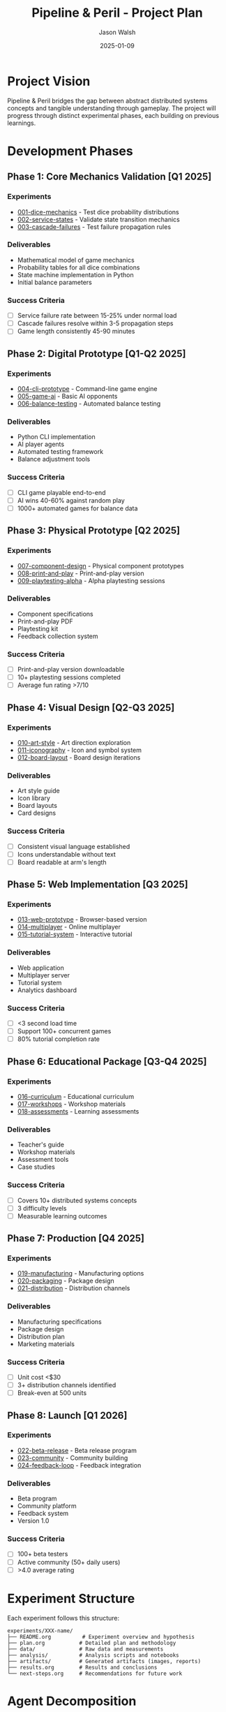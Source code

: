 #+TITLE: Pipeline & Peril - Project Plan
#+AUTHOR: Jason Walsh
#+DATE: 2025-01-09
#+DESCRIPTION: Comprehensive development plan with experiments and milestones

* Project Vision

Pipeline & Peril bridges the gap between abstract distributed systems concepts and tangible understanding through gameplay. The project will progress through distinct experimental phases, each building on previous learnings.

* Development Phases

** Phase 1: Core Mechanics Validation [Q1 2025]
*** Experiments
- [[file:experiments/001-dice-mechanics/][001-dice-mechanics]] - Test dice probability distributions
- [[file:experiments/002-service-states/][002-service-states]] - Validate state transition mechanics
- [[file:experiments/003-cascade-failures/][003-cascade-failures]] - Test failure propagation rules

*** Deliverables
- Mathematical model of game mechanics
- Probability tables for all dice combinations
- State machine implementation in Python
- Initial balance parameters

*** Success Criteria
- [ ] Service failure rate between 15-25% under normal load
- [ ] Cascade failures resolve within 3-5 propagation steps
- [ ] Game length consistently 45-90 minutes

** Phase 2: Digital Prototype [Q1-Q2 2025]
*** Experiments
- [[file:experiments/004-cli-prototype/][004-cli-prototype]] - Command-line game engine
- [[file:experiments/005-game-ai/][005-game-ai]] - Basic AI opponents
- [[file:experiments/006-balance-testing/][006-balance-testing]] - Automated balance testing

*** Deliverables
- Python CLI implementation
- AI player agents
- Automated testing framework
- Balance adjustment tools

*** Success Criteria
- [ ] CLI game playable end-to-end
- [ ] AI wins 40-60% against random play
- [ ] 1000+ automated games for balance data

** Phase 3: Physical Prototype [Q2 2025]
*** Experiments
- [[file:experiments/007-component-design/][007-component-design]] - Physical component prototypes
- [[file:experiments/008-print-and-play/][008-print-and-play]] - Print-and-play version
- [[file:experiments/009-playtesting-alpha/][009-playtesting-alpha]] - Alpha playtesting sessions

*** Deliverables
- Component specifications
- Print-and-play PDF
- Playtesting kit
- Feedback collection system

*** Success Criteria
- [ ] Print-and-play version downloadable
- [ ] 10+ playtesting sessions completed
- [ ] Average fun rating >7/10

** Phase 4: Visual Design [Q2-Q3 2025]
*** Experiments
- [[file:experiments/010-art-style/][010-art-style]] - Art direction exploration
- [[file:experiments/011-iconography/][011-iconography]] - Icon and symbol system
- [[file:experiments/012-board-layout/][012-board-layout]] - Board design iterations

*** Deliverables
- Art style guide
- Icon library
- Board layouts
- Card designs

*** Success Criteria
- [ ] Consistent visual language established
- [ ] Icons understandable without text
- [ ] Board readable at arm's length

** Phase 5: Web Implementation [Q3 2025]
*** Experiments
- [[file:experiments/013-web-prototype/][013-web-prototype]] - Browser-based version
- [[file:experiments/014-multiplayer/][014-multiplayer]] - Online multiplayer
- [[file:experiments/015-tutorial-system/][015-tutorial-system]] - Interactive tutorial

*** Deliverables
- Web application
- Multiplayer server
- Tutorial system
- Analytics dashboard

*** Success Criteria
- [ ] <3 second load time
- [ ] Support 100+ concurrent games
- [ ] 80% tutorial completion rate

** Phase 6: Educational Package [Q3-Q4 2025]
*** Experiments
- [[file:experiments/016-curriculum/][016-curriculum]] - Educational curriculum
- [[file:experiments/017-workshops/][017-workshops]] - Workshop materials
- [[file:experiments/018-assessments/][018-assessments]] - Learning assessments

*** Deliverables
- Teacher's guide
- Workshop materials
- Assessment tools
- Case studies

*** Success Criteria
- [ ] Covers 10+ distributed systems concepts
- [ ] 3 difficulty levels
- [ ] Measurable learning outcomes

** Phase 7: Production [Q4 2025]
*** Experiments
- [[file:experiments/019-manufacturing/][019-manufacturing]] - Manufacturing options
- [[file:experiments/020-packaging/][020-packaging]] - Package design
- [[file:experiments/021-distribution/][021-distribution]] - Distribution channels

*** Deliverables
- Manufacturing specifications
- Package design
- Distribution plan
- Marketing materials

*** Success Criteria
- [ ] Unit cost <$30
- [ ] 3+ distribution channels identified
- [ ] Break-even at 500 units

** Phase 8: Launch [Q1 2026]
*** Experiments
- [[file:experiments/022-beta-release/][022-beta-release]] - Beta release program
- [[file:experiments/023-community/][023-community]] - Community building
- [[file:experiments/024-feedback-loop/][024-feedback-loop]] - Feedback integration

*** Deliverables
- Beta program
- Community platform
- Feedback system
- Version 1.0

*** Success Criteria
- [ ] 100+ beta testers
- [ ] Active community (50+ daily users)
- [ ] >4.0 average rating

* Experiment Structure

Each experiment follows this structure:
#+begin_example
experiments/XXX-name/
├── README.org          # Experiment overview and hypothesis
├── plan.org           # Detailed plan and methodology
├── data/              # Raw data and measurements
├── analysis/          # Analysis scripts and notebooks
├── artifacts/         # Generated artifacts (images, reports)
├── results.org        # Results and conclusions
└── next-steps.org     # Recommendations for future work
#+end_example

* Agent Decomposition

** Game Agents
*** [[file:agents/traffic-generator.org][Traffic Generator Agent]]
- Generates incoming request patterns
- Implements various traffic models (steady, burst, gradual)
- Configurable difficulty levels

*** [[file:agents/chaos-agent.org][Chaos Agent]]
- Implements The Static's behavior
- Manages chaos events and escalation
- Ensures appropriate challenge level

*** [[file:agents/service-manager.org][Service Manager Agent]]
- Handles service state transitions
- Calculates capacity and load
- Manages cascade failures

*** [[file:agents/latency-calculator.org][Latency Calculator Agent]]
- Computes end-to-end latency
- Handles network path finding
- Applies latency penalties

** AI Player Agents
*** [[file:agents/defensive-player.org][Defensive Player Agent]]
- Prioritizes reliability over efficiency
- Builds redundant systems
- Focus on debugging and maintenance

*** [[file:agents/aggressive-player.org][Aggressive Player Agent]]
- Maximizes throughput
- Takes calculated risks
- Minimal redundancy

*** [[file:agents/balanced-player.org][Balanced Player Agent]]
- Balances risk and reward
- Adaptive strategy based on game state
- Learning from failures

** Analysis Agents
*** [[file:agents/balance-analyzer.org][Balance Analyzer Agent]]
- Tracks win rates and game length
- Identifies imbalanced mechanics
- Suggests parameter adjustments

*** [[file:agents/complexity-analyzer.org][Complexity Analyzer Agent]]
- Measures decision complexity
- Tracks cognitive load
- Identifies confusion points

*** [[file:agents/fun-analyzer.org][Fun Analyzer Agent]]
- Tracks engagement metrics
- Identifies boring/frustrating moments
- Measures tension and release

* Key Milestones

| Milestone                  | Date       | Description                          |
|----------------------------+------------+--------------------------------------|
| Core Mechanics Complete    | 2025-02-01 | Mathematical model validated         |
| Digital Prototype          | 2025-04-01 | Playable CLI version                 |
| Alpha Release              | 2025-06-01 | Print-and-play available             |
| Beta Release               | 2025-09-01 | Web version launched                 |
| Educational Package        | 2025-11-01 | Curriculum materials complete        |
| Version 1.0                | 2026-01-01 | Production-ready release             |

* Risk Management

** Technical Risks
- Complexity overwhelming for casual players
- Balance issues discovered late
- Digital/physical feature parity

** Mitigation Strategies
- Early and frequent playtesting
- Automated balance testing
- Modular rule system for complexity levels

* Success Metrics

** Quantitative
- Game length: 45-90 minutes (target: 60)
- Setup time: <10 minutes
- Rules explanation: <15 minutes
- Player retention: >60% play again

** Qualitative
- "I learned something": >80% agree
- "I had fun": >85% agree
- "I would recommend": >75% agree
- "Complexity was appropriate": >70% agree

* Resource Requirements

** Development Team
- Game Designer (lead)
- Software Developer (Python/Web)
- UX/UI Designer
- Artist/Illustrator
- Educational Consultant
- Playtest Coordinator

** Tools and Infrastructure
- GitHub (version control)
- Python ecosystem (uv, pytest, black)
- Web stack (TBD based on experiments)
- Analytics platform
- Community platform

** Budget Estimates
- Development: $50,000
- Art and Design: $15,000
- Manufacturing (500 units): $15,000
- Marketing: $10,000
- Contingency: $10,000
- Total: $100,000

* Communication Plan

** Internal
- Weekly development updates
- Bi-weekly experiment reviews
- Monthly milestone reviews

** External
- Monthly development blog
- Quarterly community updates
- Beta tester newsletter
- Social media presence

* Next Steps

1. [ ] Create experiment directories
2. [ ] Define agent interfaces
3. [ ] Set up automated testing
4. [ ] Begin Experiment 001
5. [ ] Recruit playtesters
6. [ ] Establish community channels